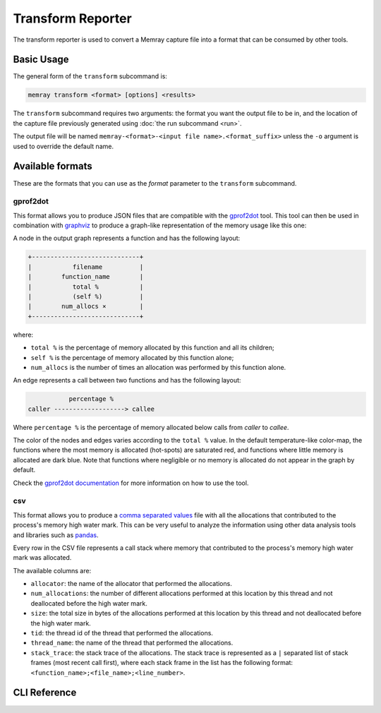Transform Reporter
==================

The transform reporter is used to convert a Memray capture file into a format
that can be consumed by other tools.

Basic Usage
-----------

The general form of the ``transform`` subcommand is:

.. code:: shell

    memray transform <format> [options] <results>

The ``transform`` subcommand requires two arguments: the format you want the
output file to be in, and the location of the capture file previously generated
using :doc:`the run subcommand <run>`.

The output file will be named ``memray-<format>-<input file name>.<format_suffix>``
unless the ``-o`` argument is used to override the default name.

Available formats
-----------------

These are the formats that you can use as the *format* parameter to the
``transform`` subcommand.

gprof2dot
~~~~~~~~~

This format allows you to produce JSON files that are compatible with the
`gprof2dot <https://github.com/jrfonseca/gprof2dot>`_ tool. This tool can
then be used in combination with `graphviz <https://graphviz.org/>`_
to produce a graph-like representation of the memory usage like this one:

.. image:: _static/images/gprof2dot_example.png

A node in the output graph represents a function and has the following layout:

.. code-block:: text

    +-----------------------------+
    |           filename          |
    |        function_name        |
    |           total %           |
    |           (self %)          |
    |        num_allocs ×         |
    +-----------------------------+

where:

* ``total %`` is the percentage of memory allocated by this function and all its children;
* ``self %`` is the percentage of memory allocated by this function alone;
* ``num_allocs`` is the number of times an allocation was performed by this function alone.

An edge represents a call between two functions and has the following layout:

.. code-block:: text

               percentage %
    caller -------------------> callee

Where ``percentage %`` is the percentage of memory allocated below calls from *caller* to *callee*.

The color of the nodes and edges varies according to the ``total %`` value. In
the default temperature-like color-map, the functions where the most memory is
allocated (hot-spots) are saturated red, and functions where little memory is
allocated are dark blue. Note that functions where negligible or no memory is
allocated do not appear in the graph by default.

Check the `gprof2dot documentation <https://github.com/jrfonseca/gprof2dot>`_ for more
information on how to use the tool.

csv
~~~

This format allows you to produce a `comma separated values
<https://en.wikipedia.org/wiki/Comma-separated_values>`_ file with all the
allocations that contributed to the process's memory high water mark. This can
be very useful to analyze the information using other data analysis tools and
libraries such as `pandas <https://pandas.pydata.org>`_.

Every row in the CSV file represents a call stack where memory that contributed
to the process's memory high water mark was allocated.

The available columns are:

* ``allocator``: the name of the allocator that performed the allocations.
* ``num_allocations``: the number of different allocations performed at this
  location by this thread and not deallocated before the high water mark.
* ``size``: the total size in bytes of the allocations performed at this
  location by this thread and not deallocated before the high water mark.
* ``tid``: the thread id of the thread that performed the allocations.
* ``thread_name``: the name of the thread that performed the allocations.
* ``stack_trace``: the stack trace of the allocations. The stack trace is
  represented as a ``|`` separated list of stack frames (most recent call
  first), where each stack frame in the list has the following format:
  ``<function_name>;<file_name>;<line_number>``.

CLI Reference
-------------

.. argparse::
   :ref: memray.commands.get_argument_parser
   :path: transform
   :prog: memray
